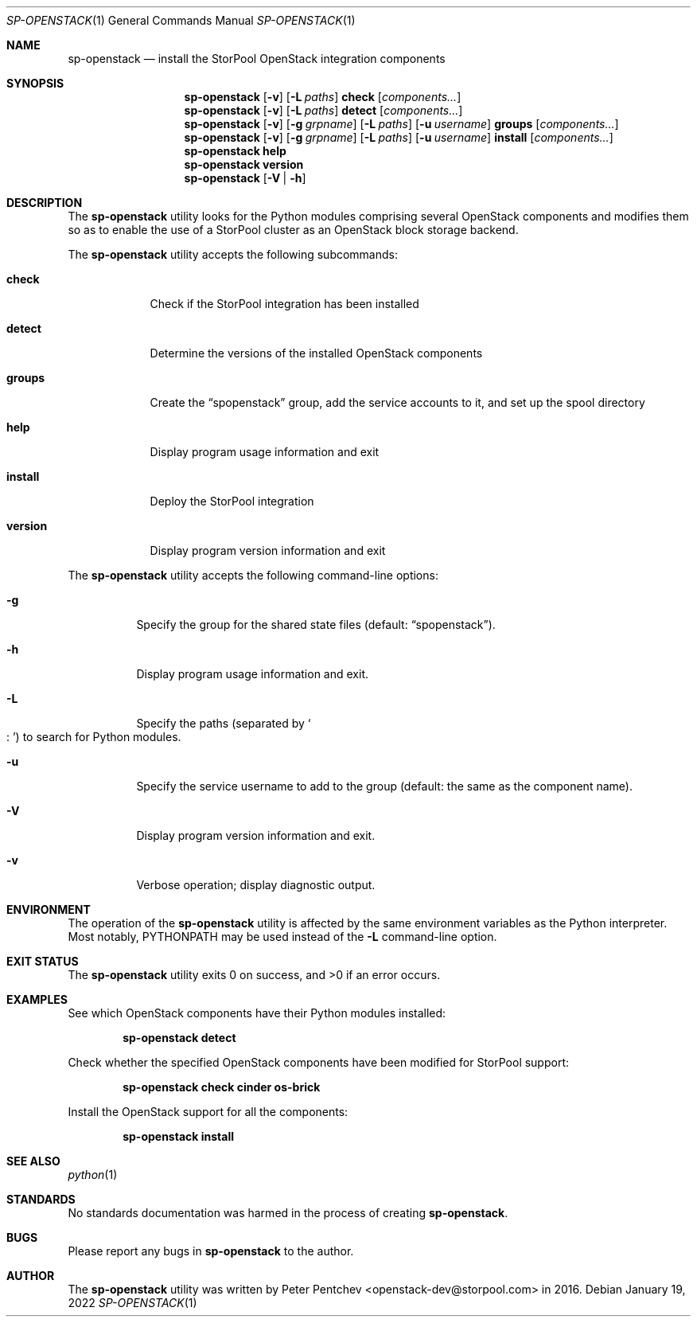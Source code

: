 .\" Copyright (c) 2017, 2018  StorPool
.\" All rights reserved.
.\"
.\" Redistribution and use in source and binary forms, with or without
.\" modification, are permitted provided that the following conditions
.\" are met:
.\" 1. Redistributions of source code must retain the above copyright
.\"    notice, this list of conditions and the following disclaimer.
.\" 2. Redistributions in binary form must reproduce the above copyright
.\"    notice, this list of conditions and the following disclaimer in the
.\"    documentation and/or other materials provided with the distribution.
.\"
.\" THIS SOFTWARE IS PROVIDED BY THE AUTHOR AND CONTRIBUTORS ``AS IS'' AND
.\" ANY EXPRESS OR IMPLIED WARRANTIES, INCLUDING, BUT NOT LIMITED TO, THE
.\" IMPLIED WARRANTIES OF MERCHANTABILITY AND FITNESS FOR A PARTICULAR PURPOSE
.\" ARE DISCLAIMED.  IN NO EVENT SHALL THE AUTHOR OR CONTRIBUTORS BE LIABLE
.\" FOR ANY DIRECT, INDIRECT, INCIDENTAL, SPECIAL, EXEMPLARY, OR CONSEQUENTIAL
.\" DAMAGES (INCLUDING, BUT NOT LIMITED TO, PROCUREMENT OF SUBSTITUTE GOODS
.\" OR SERVICES; LOSS OF USE, DATA, OR PROFITS; OR BUSINESS INTERRUPTION)
.\" HOWEVER CAUSED AND ON ANY THEORY OF LIABILITY, WHETHER IN CONTRACT, STRICT
.\" LIABILITY, OR TORT (INCLUDING NEGLIGENCE OR OTHERWISE) ARISING IN ANY WAY
.\" OUT OF THE USE OF THIS SOFTWARE, EVEN IF ADVISED OF THE POSSIBILITY OF
.\" SUCH DAMAGE.
.\"
.Dd January 19, 2022
.Dt SP-OPENSTACK 1
.Os
.Sh NAME
.Nm sp-openstack
.Nd install the StorPool OpenStack integration components
.Sh SYNOPSIS
.Nm
.Op Fl v
.Op Fl L Ar paths
.Cm check
.Op Ar components...
.Nm
.Op Fl v
.Op Fl L Ar paths
.Cm detect
.Op Ar components...
.Nm
.Op Fl v
.Op Fl g Ar grpname
.Op Fl L Ar paths
.Op Fl u Ar username
.Cm groups
.Op Ar components...
.Nm
.Op Fl v
.Op Fl g Ar grpname
.Op Fl L Ar paths
.Op Fl u Ar username
.Cm install
.Op Ar components...
.Nm
.Cm help
.Nm
.Cm version
.Nm
.Op Fl V | Fl h
.Sh DESCRIPTION
The
.Nm
utility looks for the Python modules comprising several OpenStack
components and modifies them so as to enable the use of a StorPool
cluster as an OpenStack block storage backend.
.Pp
The
.Nm
utility accepts the following subcommands:
.Bl -tag -width version
.It Cm check
Check if the StorPool integration has been installed
.It Cm detect
Determine the versions of the installed OpenStack components
.It Cm groups
Create the
.Dq spopenstack
group, add the service accounts to it, and set up the spool directory
.It Cm help
Display program usage information and exit
.It Cm install
Deploy the StorPool integration
.It Cm version
Display program version information and exit
.El
.Pp
The
.Nm
utility accepts the following command-line options:
.Bl -tag -width indent
.It Fl g
Specify the group for the shared state files
.Pq default: Dq spopenstack .
.It Fl h
Display program usage information and exit.
.It Fl L
Specify the paths
.Pq separated by So : Sc
to search for Python modules.
.It Fl u
Specify the service username to add to the group                                                       
.Pq default: the same as the component name .
.It Fl V
Display program version information and exit.
.It Fl v
Verbose operation; display diagnostic output.
.El
.Sh ENVIRONMENT
The operation of the
.Nm
utility is affected by the same environment variables as the Python
interpreter.
Most notably,
.Ev PYTHONPATH
may be used instead of the
.Fl L
command-line option.
.Sh EXIT STATUS
.Ex -std
.Sh EXAMPLES
See which OpenStack components have their Python modules installed:
.Pp
.Dl sp-openstack detect
.Pp
Check whether the specified OpenStack components have been modified for
StorPool support:
.Pp
.Dl sp-openstack check cinder os-brick
.Pp
Install the OpenStack support for all the components:
.Pp
.Dl sp-openstack install
.Pp
.Sh SEE ALSO
.Xr python 1
.Sh STANDARDS
No standards documentation was harmed in the process of creating
.Nm .
.Sh BUGS
Please report any bugs in
.Nm
to the author.
.Sh AUTHOR
The
.Nm
utility was written by
.An Peter Pentchev Aq openstack-dev@storpool.com
in 2016.
